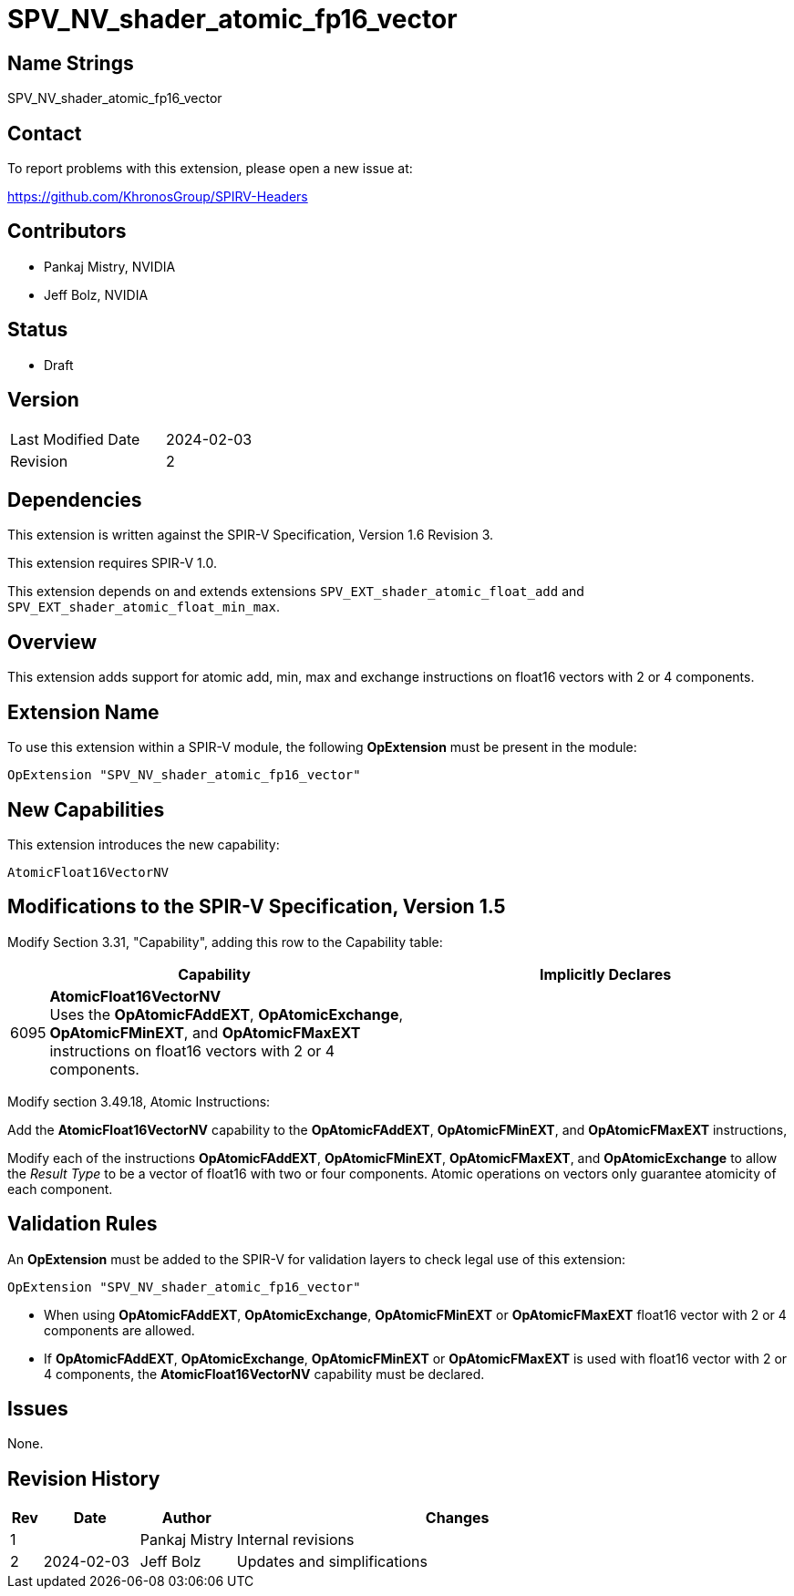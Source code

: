 SPV_NV_shader_atomic_fp16_vector
================================

Name Strings
------------

SPV_NV_shader_atomic_fp16_vector

Contact
-------

To report problems with this extension, please open a new issue at:

https://github.com/KhronosGroup/SPIRV-Headers

Contributors
------------

- Pankaj Mistry, NVIDIA
- Jeff Bolz, NVIDIA

Status
------

- Draft

Version
-------

[width="40%",cols="25,25"]
|========================================
| Last Modified Date | 2024-02-03
| Revision           | 2
|========================================

Dependencies
------------

This extension is written against the SPIR-V Specification, Version 1.6 Revision 3.

This extension requires SPIR-V 1.0.

This extension depends on and extends extensions
`SPV_EXT_shader_atomic_float_add` and `SPV_EXT_shader_atomic_float_min_max`.


Overview
--------

This extension adds support for atomic add, min, max and exchange instructions
on float16 vectors with 2 or 4 components.


Extension Name
--------------

To use this extension within a SPIR-V module, the following
*OpExtension* must be present in the module:

----
OpExtension "SPV_NV_shader_atomic_fp16_vector"
----

New Capabilities
----------------

This extension introduces the new capability:

----
AtomicFloat16VectorNV
----


Modifications to the SPIR-V Specification, Version 1.5
------------------------------------------------------

Modify Section 3.31, "Capability", adding this row to the Capability table:

--
[cols="1,15,15",options="header"]
|====
2+^| Capability ^| Implicitly Declares
| 6095 | *AtomicFloat16VectorNV* +
Uses the *OpAtomicFAddEXT*, *OpAtomicExchange*, *OpAtomicFMinEXT*, and
*OpAtomicFMaxEXT* instructions on float16 vectors with 2 or 4 components.
|
|====
--

Modify section 3.49.18, Atomic Instructions:

Add the *AtomicFloat16VectorNV* capability to the *OpAtomicFAddEXT*,
*OpAtomicFMinEXT*, and *OpAtomicFMaxEXT* instructions,

Modify each of the instructions *OpAtomicFAddEXT*,
*OpAtomicFMinEXT*, *OpAtomicFMaxEXT*, and *OpAtomicExchange* to allow the
'Result Type' to be a vector of float16 with two or four components.
Atomic operations on vectors only guarantee atomicity of each component.


Validation Rules
----------------

An *OpExtension* must be added to the SPIR-V for validation layers to check
legal use of this extension:

----
OpExtension "SPV_NV_shader_atomic_fp16_vector"
----

 * When using *OpAtomicFAddEXT*, *OpAtomicExchange*, *OpAtomicFMinEXT* or *OpAtomicFMaxEXT* float16 vector with 2 or 4 components are allowed.
 * If *OpAtomicFAddEXT*, *OpAtomicExchange*, *OpAtomicFMinEXT* or *OpAtomicFMaxEXT* is used with float16 vector with 2 or 4 components, the *AtomicFloat16VectorNV*
   capability must be declared.

Issues
------

None.

Revision History
----------------

[cols="5,15,15,70"]
[grid="rows"]
[options="header"]
|========================================
|Rev|Date       |Author|Changes
| 1 |           |Pankaj Mistry|Internal revisions
| 2 |2024-02-03 |  Jeff Bolz  |Updates and simplifications
|========================================
